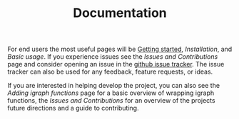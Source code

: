 #+TITLE: Documentation
#+WEIGHT: 1

For end users the most useful pages will be [[../start][Getting started]], [[installation][Installation]], and [[usage][Basic usage]].
If you experience issues see the [[contributing][Issues and Contributions]] page and consider opening an issue in the [[https://github.com/DavidRConnell/matlab-igraph/issues][github issue tracker]].
The issue tracker can also be used for any feedback, feature requests, or ideas.

If you are interested in helping develop the project, you can also see the [[mxIgraph][Adding igraph functions]] page for a basic overview of wrapping igraph functions, the [[contributing][Issues and Contributions]] for an overview of the projects future directions and a guide to contributing.
